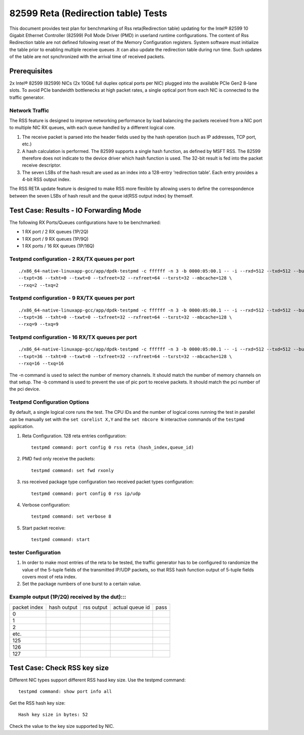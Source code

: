 .. SPDX-License-Identifier: BSD-3-Clause
   Copyright(c) 2011-2017 Intel Corporation

======================================
82599 Reta (Redirection table) Tests
======================================

This document provides test plan for benchmarking of Rss reta(Redirection
table) updating for the Intel® 82599 10 Gigabit Ethernet Controller
(82599) Poll Mode Driver (PMD) in userland runtime configurations.
The content of Rss Redirection table are not defined following reset
of the Memory Configuration registers. System software must initialize
the table prior to enabling multiple receive queues .It can also update
the redirection table during run time. Such updates of the table are
not synchronized with the arrival time of received packets.

Prerequisites
=============

2x Intel® 82599 (82599) NICs (2x 10GbE full duplex optical ports per NIC)
plugged into the available PCIe Gen2 8-lane slots. To avoid PCIe bandwidth
bottlenecks at high packet rates, a single optical port from each NIC is
connected to the traffic  generator.


Network Traffic
---------------

The RSS feature is designed to improve networking performance by load balancing
the packets received from a NIC port to multiple NIC RX queues, with each queue
handled by a different logical core.

#. The receive packet is parsed into the header fields used by the hash
   operation (such as IP addresses, TCP port, etc.)

#. A hash calculation is performed. The 82599 supports a single hash function,
   as defined by MSFT RSS. The 82599 therefore does not indicate to the device
   driver which hash function is used. The 32-bit result is fed into the
   packet receive descriptor.

#. The seven LSBs of the hash result are used as an index into a 128-entry
   'redirection table'. Each entry provides a 4-bit RSS output index.

The RSS RETA update feature is designed to make RSS more flexible by allowing
users to define the correspondence between the seven LSBs of hash result and
the queue id(RSS output index) by themself.


Test Case:  Results - IO Forwarding Mode
========================================

The following RX Ports/Queues configurations have to be benchmarked:

- 1 RX port / 2 RX queues (1P/2Q)

- 1 RX port / 9 RX queues (1P/9Q)

- 1 RX ports / 16 RX queues (1P/16Q)


Testpmd configuration - 2 RX/TX queues per port
-----------------------------------------------

::

  ./x86_64-native-linuxapp-gcc/app/dpdk-testpmd -c ffffff -n 3 -b 0000:05:00.1 -- -i --rxd=512 --txd=512 --burst=32 \
  --txpt=36 --txht=0 --txwt=0 --txfreet=32 --rxfreet=64 --txrst=32 --mbcache=128 \
  --rxq=2 --txq=2

Testpmd configuration - 9 RX/TX queues per port
-----------------------------------------------

::

  ./x86_64-native-linuxapp-gcc/app/dpdk-testpmd -c ffffff -n 3 -b 0000:05:00.1 -- -i --rxd=512 --txd=512 --burst=32 \
  --txpt=36 --txht=0 --txwt=0 --txfreet=32 --rxfreet=64 --txrst=32 --mbcache=128 \
  --rxq=9 --txq=9

Testpmd configuration - 16 RX/TX queues per port
------------------------------------------------

::

  ./x86_64-native-linuxapp-gcc/app/dpdk-testpmd -c ffffff -n 3 -b 0000:05:00.1 -- -i --rxd=512 --txd=512 --burst=32 \
  --txpt=36 --txht=0 --txwt=0 --txfreet=32 --rxfreet=64 --txrst=32 --mbcache=128 \
  --rxq=16 --txq=16

The -n command is used to select the number of memory channels. It should match the number of memory channels on that setup.
The -b command is used to prevent the use of pic port to receive packets. It should match the pci number of the pci device.

Testpmd Configuration Options
-----------------------------

By default, a single logical core runs the test.
The CPU IDs and the number of logical cores running the test in parallel can
be manually set with the ``set corelist X,Y`` and the ``set nbcore N``
interactive commands of the ``testpmd`` application.

#. Reta Configuration.  128 reta entries configuration::

     testpmd command: port config 0 rss reta (hash_index,queue_id)

#. PMD fwd only receive the packets::

     testpmd command: set fwd rxonly

#. rss received package type configuration two received packet types configuration::

     testpmd command: port config 0 rss ip/udp

#. Verbose configuration::

     testpmd command: set verbose 8

#. Start packet receive::

     testpmd command: start

tester Configuration
--------------------

#. In order to make most entries of the reta to be tested, the traffic
   generator has to be configured to randomize the value of the 5-tuple fields
   of the transmitted IP/UDP packets, so that RSS hash function output of
   5-tuple fields covers most of reta index.

#. Set the package numbers of one burst to a certain value.


Example output (1P/2Q)  received by the dut):::
-----------------------------------------------

+--------------+-------------+------------+-----------------+------+
| packet index | hash output | rss output | actual queue id | pass |
+--------------+-------------+------------+-----------------+------+
| 0            |             |            |                 |      |
+--------------+-------------+------------+-----------------+------+
| 1            |             |            |                 |      |
+--------------+-------------+------------+-----------------+------+
| 2            |             |            |                 |      |
+--------------+-------------+------------+-----------------+------+
| etc.         |             |            |                 |      |
+--------------+-------------+------------+-----------------+------+
| 125          |             |            |                 |      |
+--------------+-------------+------------+-----------------+------+
| 126          |             |            |                 |      |
+--------------+-------------+------------+-----------------+------+
| 127          |             |            |                 |      |
+--------------+-------------+------------+-----------------+------+

Test Case:  Check RSS key size
==============================

Different NIC types support different RSS hasd key size.
Use the testpmd command::

  testpmd command: show port info all

Get the RSS hash key size::

  Hash key size in bytes: 52

Check the value to the key size supported by NIC.

